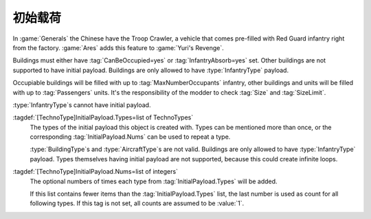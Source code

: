 .. index::
  Passengers; Pre-fill units like a Troop Crawler
  Transports; Pre-fill with passengers like a Troop Crawler
  Buildings; Pre-fill with occupants
  Universe; Pre-filled Troop Crawlers

初始载荷
~~~~~~~~~~~~~~~~~~~~~~~~~~~~~~~~

In :game:`Generals` the Chinese have the Troop Crawler, a vehicle that comes
pre-filled with Red Guard infantry right from the factory. :game:`Ares` adds
this feature to :game:`Yuri's Revenge`.

Buildings must either have :tag:`CanBeOccupied=yes` or :tag:`InfantryAbsorb=yes`
set. Other buildings are not supported to have initial payload. Buildings are
only allowed to have :type:`InfantryType` payload.

Occupiable buildings will be filled with up to :tag:`MaxNumberOccupants`
infantry, other buildings and units will be filled with up to :tag:`Passengers`
units. It's the responsibility of the modder to check :tag:`Size` and
:tag:`SizeLimit`.

:type:`InfantryType`\ s cannot have initial payload.

:tagdef:`[TechnoType]InitialPayload.Types=list of TechnoTypes`
  The types of the initial payload this object is created with. Types can be
  mentioned more than once, or the corresponding :tag:`InitialPayload.Nums` can
  be used to repeat a type.

  :type:`BuildingType`\ s and :type:`AircraftType`\ s are not valid. Buildings
  are only allowed to have :type:`InfantryType` payload. Types themselves having
  initial payload are not supported, because this could create infinite loops.

:tagdef:`[TechnoType]InitialPayload.Nums=list of integers`
  The optional numbers of times each type from :tag:`InitialPayload.Types` will
  be added.

  If this list contains fewer items than the :tag:`InitialPayload.Types` list,
  the last number is used as count for all following types. If this tag is not
  set, all counts are assumed to be :value:`1`.

.. versionadded:: 0.A
